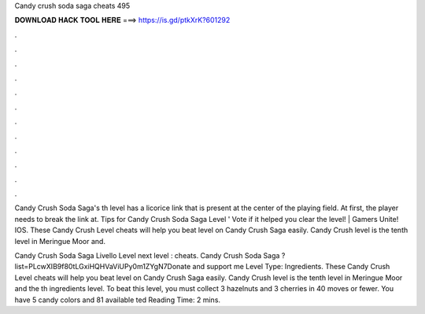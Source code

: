 Candy crush soda saga cheats 495



𝐃𝐎𝐖𝐍𝐋𝐎𝐀𝐃 𝐇𝐀𝐂𝐊 𝐓𝐎𝐎𝐋 𝐇𝐄𝐑𝐄 ===> https://is.gd/ptkXrK?601292



.



.



.



.



.



.



.



.



.



.



.



.

Candy Crush Soda Saga's th level has a licorice link that is present at the center of the playing field. At first, the player needs to break the link at. Tips for Candy Crush Soda Saga Level ' Vote if it helped you clear the level! | Gamers Unite! IOS. These Candy Crush Level cheats will help you beat level on Candy Crush Saga easily. Candy Crush level is the tenth level in Meringue Moor and.

Candy Crush Soda Saga Livello Level next level : cheats. Candy Crush Soda Saga ?list=PLcwXIB9f80tLGxiHQHVaViUPy0m1ZYgN7Donate and support me  Level Type: Ingredients. These Candy Crush Level cheats will help you beat level on Candy Crush Saga easily. Candy Crush level is the tenth level in Meringue Moor and the th ingredients level. To beat this level, you must collect 3 hazelnuts and 3 cherries in 40 moves or fewer. You have 5 candy colors and 81 available ted Reading Time: 2 mins.
